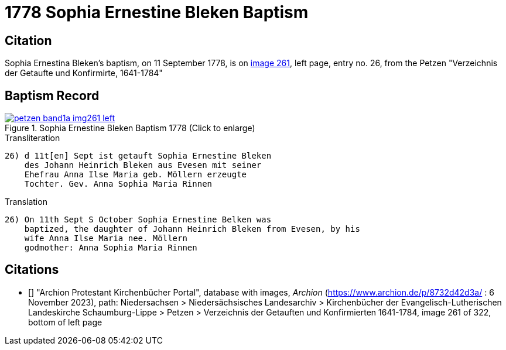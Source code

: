 = 1778 Sophia Ernestine Bleken Baptism
:page-role: doc-width

== Citation

Sophia Ernestina Bleken's baptism, on 11 September 1778, is on <<image261, image 261>>, left page, entry no. 26, from the  
Petzen "Verzeichnis der Getaufte und Konfirmirte, 1641-1784"

== Baptism Record

image::petzen-band1a-img261-left.jpg[align=left,title='Sophia Ernestine Bleken Baptism 1778 (Click to enlarge)',link=self]

.Transliteration
....
26) d 11t[en] Sept ist getauft Sophia Ernestine Bleken
    des Johann Heinrich Bleken aus Evesen mit seiner
    Ehefrau Anna Ilse Maria geb. Möllern erzeugte
    Tochter. Gev. Anna Sophia Maria Rinnen
....

.Translation
....
26) On 11th Sept S October Sophia Ernestine Belken was
    baptized, the daughter of Johann Heinrich Bleken from Evesen, by his
    wife Anna Ilse Maria nee. Möllern
    godmother: Anna Sophia Maria Rinnen
....

[biliography]
== Citations

* [[[image261]]] "Archion Protestant Kirchenbücher Portal", database with images, _Archion_ (https://www.archion.de/p/8732d42d3a/ : 6 November 2023),
path: Niedersachsen > Niedersächsisches Landesarchiv > Kirchenbücher der Evangelisch-Lutherischen Landeskirche Schaumburg-Lippe > Petzen > Verzeichnis der Getauften und Konfirmierten 1641-1784,
image 261 of 322, bottom of left page

